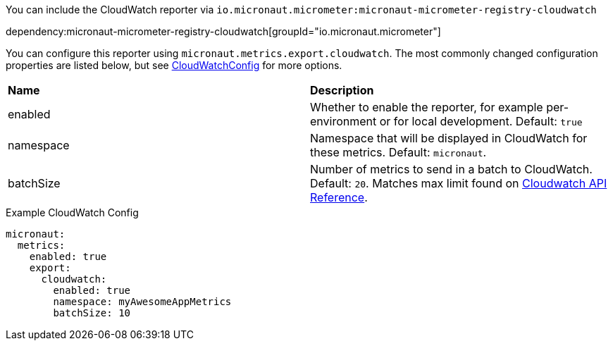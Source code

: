 You can include the CloudWatch reporter via `io.micronaut.micrometer:micronaut-micrometer-registry-cloudwatch`

dependency:micronaut-micrometer-registry-cloudwatch[groupId="io.micronaut.micrometer"]

You can configure this reporter using `micronaut.metrics.export.cloudwatch`. The most commonly changed configuration properties are listed below, but see https://github.com/micrometer-metrics/micrometer/blob/main/implementations/micrometer-registry-cloudwatch/src/main/java/io/micrometer/cloudwatch/CloudWatchConfig.java[CloudWatchConfig] for more options.

|=======
|*Name* |*Description*
|enabled |Whether to enable the reporter, for example per-environment or for local development. Default: `true`
|namespace | Namespace that will be displayed in CloudWatch for these metrics. Default: `micronaut`.
|batchSize | Number of metrics to send in a batch to CloudWatch. Default: `20`. Matches max limit found on https://docs.aws.amazon.com/AmazonCloudWatch/latest/APIReference/API_MetricDatum.html[Cloudwatch API Reference].
|=======

.Example CloudWatch Config
[source,yml]
----
micronaut:
  metrics:
    enabled: true
    export:
      cloudwatch:
        enabled: true
        namespace: myAwesomeAppMetrics
        batchSize: 10
----
